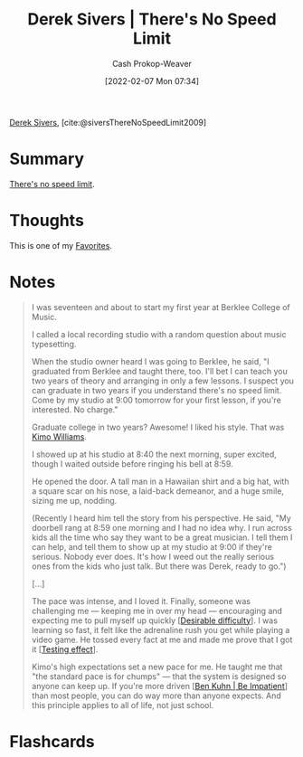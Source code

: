 :PROPERTIES:
:ROAM_REFS: [cite:@siversThereNoSpeedLimit2009]
:ID:       e02451fc-c9d5-4c02-849b-d9b7d4cc95a7
:DIR:      /home/cashweaver/proj/roam/attachments/e02451fc-c9d5-4c02-849b-d9b7d4cc95a7
:LAST_MODIFIED: [2023-09-07 Thu 07:55]
:END:
#+title: Derek Sivers | There's No Speed Limit
#+hugo_custom_front_matter: :slug "e02451fc-c9d5-4c02-849b-d9b7d4cc95a7"
#+author: Cash Prokop-Weaver
#+date: [2022-02-07 Mon 07:34]
#+filetags: :reference:
 
[[id:699c0a4b-7bcf-4175-851c-8dd5deac8e84][Derek Sivers]], [cite:@siversThereNoSpeedLimit2009]

* Summary
[[id:d737d99b-5154-41f2-8b31-7c3ba860d4e0][There's no speed limit]].

* Thoughts
This is one of my [[id:2a586a0e-eddc-4903-9c90-7e3a91e3204c][Favorites]].
* Notes

#+begin_quote
I was seventeen and about to start my first year at Berklee College of Music.

I called a local recording studio with a random question about music typesetting.

When the studio owner heard I was going to Berklee, he said, "I graduated from Berklee and taught there, too. I'll bet I can teach you two years of theory and arranging in only a few lessons. I suspect you can graduate in two years if you understand there's no speed limit. Come by my studio at 9:00 tomorrow for your first lesson, if you're interested. No charge."

Graduate college in two years? Awesome! I liked his style. That was [[https://jkimowilliams.com/][Kimo Williams]].

I showed up at his studio at 8:40 the next morning, super excited, though I waited outside before ringing his bell at 8:59.

He opened the door. A tall man in a Hawaiian shirt and a big hat, with a square scar on his nose, a laid-back demeanor, and a huge smile, sizing me up, nodding.

(Recently I heard him tell the story from his perspective. He said, "My doorbell rang at 8:59 one morning and I had no idea why. I run across kids all the time who say they want to be a great musician. I tell them I can help, and tell them to show up at my studio at 9:00 if they're serious. Nobody ever does. It's how I weed out the really serious ones from the kids who just talk. But there was Derek, ready to go.")

[...]

The pace was intense, and I loved it. Finally, someone was challenging me — keeping me in over my head — encouraging and expecting me to pull myself up quickly [[[id:89eb6adc-d8f8-4033-bc46-7fed725c3c01][Desirable difficulty]]]. I was learning so fast, it felt like the adrenaline rush you get while playing a video game. He tossed every fact at me and made me prove that I got it [[[id:858c6cb1-52a9-446a-b11f-b35229b528e0][Testing effect]]].

Kimo's high expectations set a new pace for me. He taught me that "the standard pace is for chumps" — that the system is designed so anyone can keep up. If you're more driven [[[id:2149d460-f6e0-4696-b34d-c2cc2228d8db][Ben Kuhn | Be Impatient]]] than most people, you can do way more than anyone expects. And this principle applies to all of life, not just school.
#+end_quote

* Flashcards
:PROPERTIES:
:ANKI_DECK: Default
:END:
#+print_bibliography: